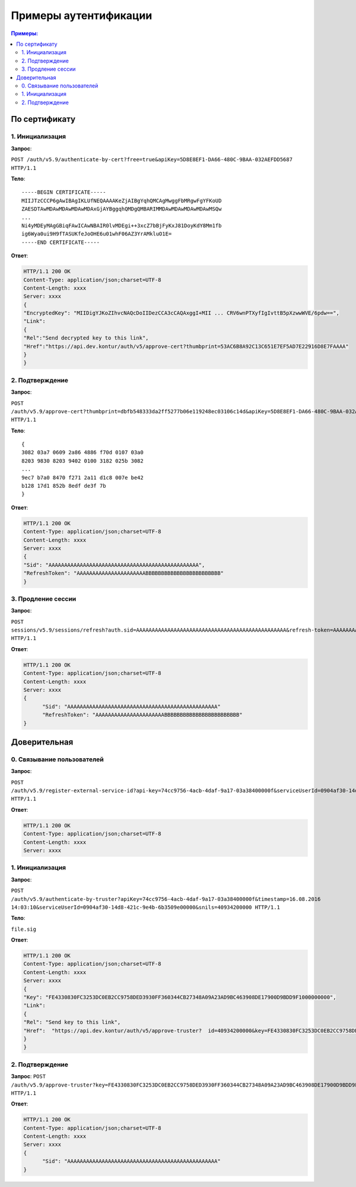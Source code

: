 Примеры аутентификации
======================

.. contents:: Примеры:
  :depth: 2

По сертификату 
--------------

1. Инициализация
^^^^^^^^^^^^^^^^

**Запрос**: 

``POST /auth/v5.9/authenticate-by-cert?free=true&apiKey=5D8E8EF1-DA66-480C-9BAA-032AEFDD5687 HTTP/1.1``

**Тело**:

::

  -----BEGIN CERTIFICATE-----
  MIIJTzCCCP6gAwIBAgIKLUfNEQAAAAKeZjAIBgYqhQMCAgMwggFbMRgwFgYFKoUD
  ZAESDTAwMDAwMDAwMDAwMDAxGjAYBggqhQMDgQMBARIMMDAwMDAwMDAwMDAwMSQw
  ...
  Ni4yMDEyMAgGBiqFAwICAwNBAIR0lvMDEgi++3xcZ7bBjFyKxJ81DoyKdY8Mm1fb
  ig6Wya0ui9H9fTASUKfeJoOHE6u01whF06AZ3YrAMkluO1E=
  -----END CERTIFICATE-----


**Ответ**:

.. code-block:: http

  HTTP/1.1 200 OK 
  Content-Type: application/json;charset=UTF-8 
  Content-Length: xxxx 
  Server: xxxx 
  {
  "EncryptedKey": "MIIDigYJKoZIhvcNAQcDoIIDezCCA3cCAQAxggI+MII ... CRV6wnPTXyfIgIvttB5pXzwwWVE/6pdw==",
  "Link":
  {
  "Rel":"Send decrypted key to this link",
  "Href":"https://api.dev.kontur/auth/v5/approve-cert?thumbprint=53AC6B8A92C13C651E7EF5AD7E22916D8E7FAAAA"
  }
  }


2. Подтверждение
^^^^^^^^^^^^^^^^

**Запрос**: 

``POST /auth/v5.9/approve-cert?thumbprint=dbfb548333da2ff5277b06e119248ec03106c14d&apiKey=5D8E8EF1-DA66-480C-9BAA-032AEFDD5687 HTTP/1.1``

**Тело**:

::

  {
  3082 03a7 0609 2a86 4886 f70d 0107 03a0
  8203 9830 8203 9402 0100 3182 025b 3082
  ...
  9ec7 b7a0 8470 f271 2a11 d1c8 007e be42
  b128 17d1 852b 8edf de3f 7b
  }

**Ответ**:

.. code-block:: http

  HTTP/1.1 200 OK
  Content-Type: application/json;charset=UTF-8
  Content-Length: xxxx
  Server: xxxx
  {
  "Sid": "AAAAAAAAAAAAAAAAAAAAAAAAAAAAAAAAAAAAAAAAAAAAAAAA",
  "RefreshToken": "AAAAAAAAAAAAAAAAAAAAAABBBBBBBBBBBBBBBBBBBBBBBB"
  }

3. Продление сессии
^^^^^^^^^^^^^^^^^^^

**Запрос**: 

``POST sessions/v5.9/sessions/refresh?auth.sid=AAAAAAAAAAAAAAAAAAAAAAAAAAAAAAAAAAAAAAAAAAAAAAAA&refresh-token=AAAAAAAAAAAAAAAAAAAAAABBBBBBBBBBBBBBBBBBBBBBBB&api-key=CAFEBABE-DEAD-BEEF-AAAA-FEEDDEADFACE HTTP/1.1``

**Ответ**:

.. code-block:: http

  HTTP/1.1 200 OK
  Content-Type: application/json;charset=UTF-8
  Content-Length: xxxx
  Server: xxxx
  {
	"Sid": "AAAAAAAAAAAAAAAAAAAAAAAAAAAAAAAAAAAAAAAAAAAAAAAA"
	"RefreshToken": "AAAAAAAAAAAAAAAAAAAAAABBBBBBBBBBBBBBBBBBBBBBBB"
  }

Доверительная
-------------

0. Связывание пользователей
^^^^^^^^^^^^^^^^^^^^^^^^^^^

**Запрос**: 

``POST /auth/v5.9/register-external-service-id?api-key=74cc9756-4acb-4daf-9a17-03a38400000f&serviceUserId=0904af30-14d8-421c-9e4b-6b3509e00000&phone=9080000908 HTTP/1.1``

**Ответ**:

.. code-block:: http

  HTTP/1.1 200 OK 
  Content-Type: application/json;charset=UTF-8 
  Content-Length: xxxx 
  Server: xxxx  

1. Инициализация
^^^^^^^^^^^^^^^^

**Запрос**: 

``POST /auth/v5.9/authenticate-by-truster?apiKey=74cc9756-4acb-4daf-9a17-03a38400000f&timestamp=16.08.2016 14:03:10&serviceUserId=0904af30-14d8-421c-9e4b-6b3509e00000&snils=40934200000 HTTP/1.1``

**Тело**:

``file.sig``

**Ответ**:

.. code-block:: http

  HTTP/1.1 200 OK 
  Content-Type: application/json;charset=UTF-8 
  Content-Length: xxxx 
  Server: xxxx  
  {
  "Key": "FE4330830FC3253DC0EB2CC9758DED3930FF360344CB27348A09A23AD9BC463908DE17900D9BDD9F1000000000",
  "Link":
  {
  "Rel": "Send key to this link",
  "Href":  "https://api.dev.kontur/auth/v5/approve-truster?  id=40934200000&key=FE4330830FC3253DC0EB2CC9758DED3930FF360344CB27348A09A23AD9BC463908DE17900D9BDD9F10000000000"
  }
  }

2. Подтверждение
^^^^^^^^^^^^^^^^

**Запрос**: 
``POST /auth/v5.9/approve-truster?key=FE4330830FC3253DC0EB2CC9758DED3930FF360344CB27348A09A23AD9BC463908DE17900D9BDD9F1000000000&id=40934200000 HTTP/1.1``

**Ответ**:

.. code-block:: http

  HTTP/1.1 200 OK
  Content-Type: application/json;charset=UTF-8
  Content-Length: xxxx
  Server: xxxx
  {
	"Sid": "AAAAAAAAAAAAAAAAAAAAAAAAAAAAAAAAAAAAAAAAAAAAAAAA"
  }
